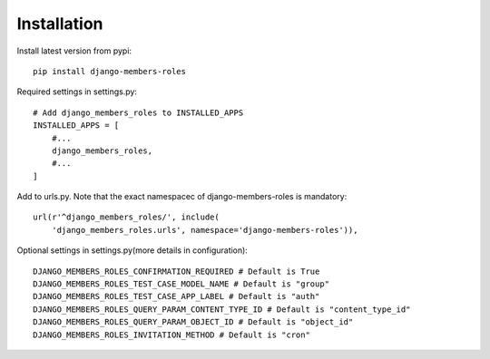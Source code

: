 Installation
============

Install latest version from pypi::

    pip install django-members-roles

Required settings in settings.py::

    # Add django_members_roles to INSTALLED_APPS
    INSTALLED_APPS = [
        #...
        django_members_roles,
        #...
    ]

Add to urls.py. Note that the exact namespacec of django-members-roles is mandatory::

    url(r'^django_members_roles/', include(
        'django_members_roles.urls', namespace='django-members-roles')),

Optional settings in settings.py(more details in configuration)::

    DJANGO_MEMBERS_ROLES_CONFIRMATION_REQUIRED # Default is True
    DJANGO_MEMBERS_ROLES_TEST_CASE_MODEL_NAME # Default is "group"
    DJANGO_MEMBERS_ROLES_TEST_CASE_APP_LABEL # Default is "auth"
    DJANGO_MEMBERS_ROLES_QUERY_PARAM_CONTENT_TYPE_ID # Default is "content_type_id"
    DJANGO_MEMBERS_ROLES_QUERY_PARAM_OBJECT_ID # Default is "object_id"
    DJANGO_MEMBERS_ROLES_INVITATION_METHOD # Default is "cron"





